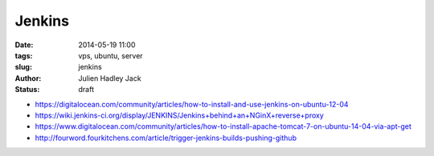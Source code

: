 Jenkins
#######

:date: 2014-05-19 11:00
:tags: vps, ubuntu, server
:slug: jenkins
:author: Julien Hadley Jack
:status: draft

* https://digitalocean.com/community/articles/how-to-install-and-use-jenkins-on-ubuntu-12-04
* https://wiki.jenkins-ci.org/display/JENKINS/Jenkins+behind+an+NGinX+reverse+proxy
* https://www.digitalocean.com/community/articles/how-to-install-apache-tomcat-7-on-ubuntu-14-04-via-apt-get
* http://fourword.fourkitchens.com/article/trigger-jenkins-builds-pushing-github